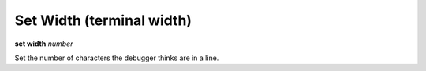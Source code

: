 .. index:: set; width
.. _set_width:

Set Width (terminal width)
--------------------------

**set width** *number*

Set the number of characters the debugger thinks are in a line.

.. seealso::

   :ref:`show width <show_width>`
